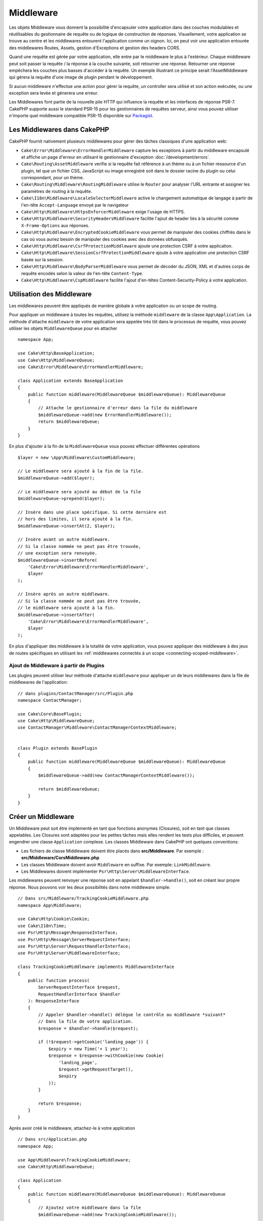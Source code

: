 Middleware
##########

Les objets Middleware vous donnent la possibilité d'encapsuler votre application
dans des couches modulables et réutilisables du gestionnaire de requête ou de
logique de construction de réponses. Visuellement, votre application se trouve au
centre et les middlewares entourent l'application comme un oignon. Ici, on peut voir
une application entourée des middlewares Routes, Assets, gestion d'Exceptions et
gestion des headers CORS.

.. image:: /_static/img/middleware-setup.png

Quand une requête est gérée par votre application, elle entre par le middleware le
plus à l'extérieur. Chaque middleware peut soit passer la requête / la réponse à la
couche suivante, soit retourner une réponse. Retourner une réponse empêchera les couches
plus basses d'accéder à la requête. Un exemple illustrant ce principe serait
l'AssetMiddleware qui gérera la requête d'une image de plugin pendant le développement.

.. image:: /_static/img/middleware-request.png

Si aucun middleware n'effectue une action pour gérer la requête, un controller sera
utilisé et son action exécutée, ou une exception sera levée et génerera une erreur.

Les Middlewares font partie de la nouvelle pile HTTP qui influence la requête et
les interfaces de réponse PSR-7. CakePHP supporte aussi le standard PSR-15 pour
les gestionnaires de requêtes serveur, ainsi vous pouvez utiliser n'importe quel
middleware compatible PSR-15 disponible sur `Packagist <https://packagist.org>`__.

Les Middlewares dans CakePHP
============================

CakePHP fournit nativement plusieurs middlewares pour gérer des tâches classiques
d'une application web:

* ``Cake\Error\Middleware\ErrorHandlerMiddleware`` capture les exceptions à
  partir du middleware encapsulé et affiche un page d'erreur en utilisant le
  gestionnaire d'exception :doc:`/development/errors`.
* ``Cake\Routing\AssetMiddleware`` verifie si la requête fait référence à un
  thème ou à un fichier ressource d'un plugin, tel que un fichier CSS,
  JavaScript ou image enregistré soit dans le dossier racine du plugin ou celui
  correspondant, pour un thème.
* ``Cake\Routing\Middleware\RoutingMiddleware`` utilise le ``Router`` pour
  analyser l'URL entrante et assigner les paramètres de routing à la requête.
* ``Cake\I18n\Middleware\LocaleSelectorMiddleware`` active le changement
  automatique de langage à partir de l'en-tête ``Accept-Language`` envoyé par le
  navigateur
* ``Cake\Http\Middleware\HttpsEnforcerMiddleware`` exige l'usage de HTTPS.
* ``Cake\Http\Middleware\SecurityHeadersMiddleware`` facilite l'ajout de
  header liés à la sécurité comme ``X-Frame-Options`` aux réponses.
* ``Cake\Http\Middleware\EncryptedCookieMiddleware`` vous permet de manipuler
  des cookies chiffrés dans le cas où vous auriez besoin de manipuler des cookies
  avec des données obfusqués.
* ``Cake\Http\Middleware\CsrfProtectionMiddleware`` ajoute une protection CSRF
  à votre application.
* ``Cake\Http\Middleware\SessionCsrfProtectionMiddleware`` ajoute à votre
  application une protection CSRF basée sur la session.
* ``Cake\Http\Middleware\BodyParserMiddleware`` vous permet de décoder du JSON,
  XML et d'autres corps de requête encodés selon la valeur de l'en-tête
  ``Content-Type``.
* ``Cake\Http\Middleware\CspMiddleware`` facilite l'ajout d'en-têtes
  Content-Security-Policy à votre application.

.. _using-middleware:

Utilisation des Middleware
==========================

Les middlewares peuvent être appliqués de manière globale à votre application ou
un scope de routing.

Pour appliquer un middleware à toutes les requêtes, utilisez la méthode ``middleware``
de la classe ``App\Application``.
La méthode d'attache ``middleware`` de votre application sera appelée très tôt
dans le processus de requête, vous pouvez utiliser les objets ``MiddlewareQueue``
pour en attacher ::

    namespace App;

    use Cake\Http\BaseApplication;
    use Cake\Http\MiddlewareQueue;
    use Cake\Error\Middleware\ErrorHandlerMiddleware;

    class Application extends BaseApplication
    {
        public function middleware(MiddlewareQueue $middlewareQueue): MiddlewareQueue
        {
            // Attache le gestionnaire d'erreur dans la file du middleware
            $middlewareQueue->add(new ErrorHandlerMiddleware());
            return $middlewareQueue;
        }
    }

En plus d'ajouter à la fin de la ``MiddlewareQueue`` vous pouvez effectuer
différentes opérations ::

        $layer = new \App\Middleware\CustomMiddleware;

        // Le middleware sera ajouté à la fin de la file.
        $middlewareQueue->add($layer);

        // Le middleware sera ajouté au début de la file
        $middlewareQueue->prepend($layer);

        // Insère dans une place spécifique. Si cette dernière est
        // hors des limites, il sera ajouté à la fin.
        $middlewareQueue->insertAt(2, $layer);

        // Insère avant un autre middleware.
        // Si la classe nommée ne peut pas être trouvée,
        // une exception sera renvoyée.
        $middlewareQueue->insertBefore(
            'Cake\Error\Middleware\ErrorHandlerMiddleware',
            $layer
        );

        // Insère après un autre middleware.
        // Si la classe nommée ne peut pas être trouvée,
        // le middleware sera ajouté à la fin.
        $middlewareQueue->insertAfter(
            'Cake\Error\Middleware\ErrorHandlerMiddleware',
            $layer
        );

En plus d'appliquer des middleware à la totalité de votre application, vous pouvez
appliquer des middleware à des jeux de routes spécifiques en utilisant les
:ref:`middlewares connectés à un scope <connecting-scoped-middleware>`.

Ajout de Middleware à partir de Plugins
---------------------------------------

Les plugins peuvent utiliser leur méthode d'attache ``middleware`` pour
appliquer un de leurs middlewares dans la file de middlewares de l'application::

    // dans plugins/ContactManager/src/Plugin.php
    namespace ContactManager;

    use Cake\Core\BasePlugin;
    use Cake\Http\MiddlewareQueue;
    use ContactManager\Middleware\ContactManagerContextMiddleware;

 
    class Plugin extends BasePlugin
    {
        public function middleware(MiddlewareQueue $middlewareQueue): MiddlewareQueue
        {
            $middlewareQueue->add(new ContactManagerContextMiddleware());

            return $middlewareQueue;
        }
    }

Créer un Middleware
===================

Un Middleware peut soit être implémenté en tant que fonctions anonymes
(Closures), soit en tant que classes appelables. Les Closures sont adaptées pour
les petites tâches mais elles rendent les tests plus difficiles, et peuvent
engendrer une classe ``Application`` complexe. Les classes Middleware dans
CakePHP ont quelques conventions:

* Les fichiers de classe Middleware doivent être placés dans
  **src/Middleware**. Par exemple : **src/Middleware/CorsMiddleware.php**
* Les classes Middleware doivent avoir ``Middleware`` en suffixe. Par exemple:
  ``LinkMiddleware``.
* Les Middlewares doivent implémenter ``Psr\Http\Server\MiddlewareInterface``.

Les middlewares peuvent renvoyer une réponse soit en appelant
``$handler->handle()``, soit en créant leur propre réponse. Nous pouvons voir
les deux possibilités dans notre middleware simple::

    // Dans src/Middleware/TrackingCookieMiddleware.php
    namespace App\Middleware;

    use Cake\Http\Cookie\Cookie;
    use Cake\I18n\Time;
    use Psr\Http\Message\ResponseInterface;
    use Psr\Http\Message\ServerRequestInterface;
    use Psr\Http\Server\RequestHandlerInterface;
    use Psr\Http\Server\MiddlewareInterface;

    class TrackingCookieMiddleware implements MiddlewareInterface
    {
        public function process(
            ServerRequestInterface $request,
            RequestHandlerInterface $handler
        ): ResponseInterface
        {
            // Appeler $handler->handle() délègue le contrôle au middleware *suivant*
            // Dans la file de votre application.
            $response = $handler->handle($request);

            if (!$request->getCookie('landing_page')) {
                $expiry = new Time('+ 1 year');
                $response = $response->withCookie(new Cookie(
                    'landing_page',
                    $request->getRequestTarget(),
                    $expiry
                ));
            }

            return $response;
        }
    }

Après avoir créé le middleware, attachez-le à votre application ::

    // Dans src/Application.php
    namespace App;

    use App\Middleware\TrackingCookieMiddleware;
    use Cake\Http\MiddlewareQueue;

    class Application
    {
        public function middleware(MiddlewareQueue $middlewareQueue): MiddlewareQueue
        {
            // Ajoutez votre middleware dans la file
            $middlewareQueue->add(new TrackingCookieMiddleware());

            // Ajoutez d'autres middleware dans la file

            return $middlewareQueue;
        }
    }

.. _routing-middleware:

Middleware Routing
==================

Le middleware Routing a la responsabilité d'appliquer les routes de votre
application et de résoudre le plugin, le controller, et l'action vers lesquels
doit être dirigée la requête. Il peut mettre en cache la collection des routes
utilisées dans votre application pour accélérer le démarrage. Pour activer la
mise en cache des routes, fournissez la :ref:`configuration de cache <cache-configuration>`
souhaitée en paramètre::

    // Dans Application.php
    public function middleware(MiddlewareQueue $middlewareQueue): MiddlewareQue
ue
    {
        // ...
        $middlewareQueue->add(new RoutingMiddleware($this, 'routing'));
    }

Ceci utiliserait le moteur de cache ``routing`` pour stocker la collection de
routes générée.

.. _security-header-middleware:

Ajouter des Headers de Sécurité
===============================

La couche ``SecurityHeaderMiddleware`` facilite l'ajout de headers liés à la
sécurité à votre application. Une fois configuré, le middleware peut ajouter
les headers suivants aux réponses:

* ``X-Content-Type-Options``
* ``X-Download-Options``
* ``X-Frame-Options``
* ``X-Permitted-Cross-Domain-Policies``
* ``Referrer-Policy``

Ce middleware peut être configuré en utilisant l'interface fluide avant d'être
appliqué au stack de middlewares::

    use Cake\Http\Middleware\SecurityHeadersMiddleware;

    $securityHeaders = new SecurityHeadersMiddleware();
    $securityHeaders
        ->setCrossDomainPolicy()
        ->setReferrerPolicy()
        ->setXFrameOptions()
        ->setXssProtection()
        ->noOpen()
        ->noSniff();

    $middlewareQueue->add($securityHeaders);

Middleware Content Security Policy Header
=========================================

Le ``CspMiddleware`` rend les choses plus simples pour ajouter des en-têtes
Content-Security-Policy dans votre application. Avant de l'utiliser, vous devez
installer ``paragonie/csp-builder``:

.. code-block::bash

    composer require paragonie/csp-builder

Vous pouvez configurer le middleware en utilisant un tableau, ou en lui passant
un objet ``CSPBuilder`` déjà construit::

    use Cake\Http\Middleware\CspMiddleware;

    $csp = new CspMiddleware([
        'script-src' => [
            'allow' => [
                'https://www.google-analytics.com',
            ],
            'self' => true,
            'unsafe-inline' => false,
            'unsafe-eval' => false,
        ],
    ]);

    $middlewareQueue->add($csp);

Une fois le middleware CSP activé, les attributs ``cspScriptNonce`` et
``cspStyleNonce`` seront définis sur les requêtes. Ces attributs sont appliqués
à l'attribut ``nonce`` de tous les éléments scripts et liens CSS créés par
``HtmlHelper``. Cela simplifie l'adoption de stratégies utilisant un `nonce-base64
<https://developer.mozilla.org/en-US/docs/Web/HTTP/Headers/Content-Security-Policy/script-src>`__
et ``strict-dynamic`` pour un surcroît de sécurité et une maintenance plus
facile.


.. versionadded:: 4.3.0
    Le remplissage automatique du nonce a été ajouté.

.. _encrypted-cookie-middleware:

Middleware de Gestion de Cookies Chiffrés
=========================================

Si votre application utilise des cookies qui contiennent des données que vous
avez besoin de masquer pour vous protéger contre les modifications utilisateurs,
vous pouvez utiliser le middleware de gestion des cookies chiffrés de CakePHP pour
chiffrer et déchiffrer les données des cookies.
Les données des cookies sont chiffrées via OpenSSL, en AES::

    use Cake\Http\Middleware\EncryptedCookieMiddleware;

    $cookies = new EncryptedCookieMiddleware(
        // Noms des cookies à protéger
        ['secrets', 'protected'],
        Configure::read('Security.cookieKey')
    );

    $middlewareQueue->add($cookies);

.. note::
    Il est recommandé que la clé de chiffrage utilisée pour les données des cookies
    soit *exclusivement* utilisée pour les données des cookies.

L'algorithme de chiffrement et le 'padding style' utilisé par le middleware
sont compatible avec le ``CookieComponent`` des versions précédents de CakePHP.

.. _csrf-middleware:

Middleware Cross Site Request Forgery (CSRF)
============================================

La protection CSRF peut être appliqué à votre application complète ou à des
'scopes' spécifiques.

.. note::

    Vous ne pouvez pas utiliser ces deux approches simultanément, vous devez en
    choisir une. Si vous utilisez les deux ensemble, une erreur de jeton CSRF
    invalide se produira à chaque requête `PUT` et `POST`.

CakePHP offre deux formes de protection CSRF:

* ``SessionCsrfProtectionMiddleware`` stocke les jetons CSRF en session. Cela
  nécessite que votre application ouvre la session à chaque requête ayant des
  effets de bord. L'avantage des jetons CSRF basés sur la session est qu'ils
  sont limités à un utilisateur spécifique, et valides seulement le temps de la
  session.
* ``CsrfProtectionMiddleware`` stocke les jetons CSRF dans un cookie. Utiliser
  un cookie permet de faire les vérifications CSRF indépendamment de l'état du
  serveur. L'authenticité des valeurs des cookies est vérifiée en utilisant une
  vérification HMAC check. Cependant, en raison de leur nature stateless, les
  jetons CSRF sont réutilisables d'un utilisateur à l'autre et d'une session à
  l'autre.

En ajoutant le middleware CSRF à la file des middlewares de votre Application,
vous protégez toutes les actions de l'application::

    // dans src/Application.php
    // Pour les jetons CSRF basés sur un Cookie.
    use Cake\Http\Middleware\CsrfProtectionMiddleware;

    // Pour les jetons CSRF basés sur la session.
    use Cake\Http\Middleware\SessionCsrfProtectionMiddleware;

    public function middleware(MiddlewareQueue $middlewareQueue): MiddlewareQueue
    {
        $options = [
            // ...
        ];
        $csrf = new CsrfProtectionMiddleware($options);
        // ou
        $csrf = new SessionCsrfProtectionMiddleware($options);

        $middlewareQueue->add($csrf);
        return $middlewareQueue;
    }

En ajoutant la protection CSRF à des scopes de routing, vous pouvez conditionner
l'utilisation de CSRF à certains groupes de routes::

    // dans src/Application.php
    use Cake\Http\Middleware\CsrfProtectionMiddleware;

    public function routes(RouteBuilder $routes) : void
    {
        $options = [
            // ...
        ];
        $routes->registerMiddleware('csrf', new CsrfProtectionMiddleware($options));
        parent::routes($routes);
    }

    // dans config/routes.php
    $routes->scope('/', function (RouteBuilder $routes) {
        $routes->applyMiddleware('csrf');
    });


Options du middleware CSRF basés sur un Cookie
----------------------------------------------

Les options de configuration disponibles sont:

- ``cookieName`` Le nom du cookie à envoyer. Par défaut ``csrfToken``.
- ``expiry`` La durée de vie du jeton CSRF. Par défaut, le temps de la session.
- ``secure`` Selon que le cookie doit être défini avec le drapeau Secure ou pas.
  C'est-à-dire que le cookie sera défini seulement dans une connexion HTTPS et
  toute tentative à travers un HTTP normal échouera. Par défaut à ``false``.
- ``httponly`` Selon que le cookie sera défini avec le drapeau HttpOnly ou pas.
  Par défaut à ``false``. Avant 4.1.0, utilisez l'option ``httpOnly``.
- ``samesite`` Vous permet de déclarer si le cookie doit être restreint à un
  contexte first-party ou same-site. Les valeurs possibles sont ``Lax``,
  ``Strict`` et ``None``. Par défaut à ``null``.
- ``field`` Le champ de formulaire à vérifier. Par défaut ``_csrfToken``.
  Changer ceci obligera à changer également la configuration de FormHelper.

Options du middleware CSRF basé sur la Session
----------------------------------------------

Les options de configuration disponibles sont:

- ``key`` La clé de session à utiliser. Par défaut `csrfToken`.
- ``field`` Le champ de formulaire à vérifier. Par défaut ``_csrfToken``.
  Changer ceci obligera à changer également la configuration de FormHelper.


Lorsqu'il est activé, vous pouvez accéder au jeton CSRF en cours sur l'objet
requête::

    $token = $this->request->getAttribute('csrfToken');

Ignorer les vérifications CSRF pour certaines actions
-----------------------------------------------------

Les deux implémentations du middleware CSRF vous autorisent à ignorer les
callbacks de vérification pour un contrôle plus fin selon l'URL pour laquelle la
vérification était censée avoir lieu::

    // dans src/Application.php
    use Cake\Http\Middleware\CsrfProtectionMiddleware;

    public function middleware(MiddlewareQueue $middlewareQueue): MiddlewareQueue
    {
        $csrf = new CsrfProtectionMiddleware();

        // La vérification du jeton sera ignorée lorsque le callback renvoie `true`.
        $csrf->skipCheckCallback(function ($request) {
            // Ignore la vérification du jeton pour les URLs API.
            if ($request->getParam('prefix') === 'Api') {
                return true;
            }
        });

        // S'assure que le middleware de routing est ajouté à la file avant le middleware de protection CSRF.
        $middlewareQueue->add($csrf);

        return $middlewareQueue;
    }

.. note::

    Vous devez appliquer le middleware de protection CSRF seulement pour les
    routes qui gèrent des requêtes stateful en utilisant des cookies/sessions.
    Par exemple, en développant une API, les requêtes stateless ne sont pas
    affectées par CSRF, donc le middleware n'a pas besoin d'être appliqué à ces
    routes.

Intégration avec le FormHelper
------------------------------

Le ``CsrfProtectionMiddleware`` s'intègre parfaitement avec le ``FormHelper``.
Chaque fois que vous créez un formulaire avec le ``FormHelper``, cela créera un
champ caché contenant le token CSRF.

.. note::

    Lorsque vous utilisez la protection CSRF, vous devriez toujours commencer
    vos formulaires avec le ``FormHelper``. Si vous ne le faites pas, vous allez
    devoir créer manuellement les champs cachés dans chaque formulaire.

Protection CSRF et Requêtes AJAX
--------------------------------

En plus des données de la requête, les tokens CSRF peuvent être soumis *via* le
header spécial ``X-CSRF-Token``. Utiliser un header facilite généralement
l'intégration du token CSRF dans les applications qui utilisent Javascript de
manière intensive ou avec les applications API JSON / XML.

Le token CSRF peut être récupéré via le Cookie ``csrfToken``, ou en PHP *via*
l'attribut nommé ``csrfToken`` dans l'objet requête. Il est peut-être plus
facile d'utiliser le cookie si votre code Javascript se trouve dans des fichiers
séparés des templates de vue de CakePHP, ou si vous avez déjà une fonctionnalité
qui vous permet de parser des cookies avec Javascript.

Si vous avez des fichiers Javascript séparés mais que vous ne voulez pas avoir à
gérer des cookies, vous pouvez par exemple définir un token dans une variable
Javascript globale dans votre layout, en définissant un bloc script comme ceci::

    echo $this->Html->scriptBlock(sprintf(
        'var csrfToken = %s;',
        json_encode($this->request->getAttribute('csrfToken'))
    ));

Vous pouvez accéder au token par l'expression ``csrfToken`` ou
``window.csrfToken`` dans n'importe quel fichier de script qui sera chargé après
ce bloc de script.

Une autre alternative serait de placer le token dans une balise meta
personnalisée comme ceci::

    echo $this->Html->meta('csrfToken', $this->request->getAttribute('csrfToken'));

ce qui le rendrait accessible dans vos scripts en recherchant l'élément ``meta``
nommé ``csrfToken``. Avec jQuery, cela pourrait être aussi simple que ça::

    var csrfToken = $('meta[name="csrfToken"]').attr('content');

.. _body-parser-middleware:

Middleware Body Parser
======================

Si votre application accepte du JSON, XML ou d'autres corps de requêtes encodés,
le ``BodyParserMiddleware`` vous décodera ces requêtes en un tableau qui sera
disponible *via* ``$request->getParsedData()`` et ``$request->getData()``. Par
défaut, seuls les contenus ``json`` seront parsés, mais le parsage XML peut être
activé avec une option. Vous pouvez aussi définir vos propres parseurs::

    use Cake\Http\Middleware\BodyParserMiddleware;

    // Seul JSON sera parsé
    $bodies = new BodyParserMiddleware();

    // Active le parsage XML
    $bodies = new BodyParserMiddleware(['xml' => true]);

    // Désactive le parsage JSON
    $bodies = new BodyParserMiddleware(['json' => false]);

    // Ajoute votre propre parseur en faisant correspondre d'autres valeurs du
    // header content-type aux callables capables de les parser.
    $bodies = new BodyParserMiddleware();
    $bodies->addParser(['text/csv'], function ($body, $request) {
        // Utilise une bibliothèque de parsage CSV.
        return Csv::parse($body);
    });

.. _https-enforcer-middleware:

Middleware HTTPS Enforcer
=========================

Si vous voulez que votre application soit accessible uniquement par des
connexions HTTPS, vous pouvez utiliser le ``HttpsEnforcerMiddleware``::

    use Cake\Http\Middleware\HttpsEnforcerMiddleware;

    // Toujours soulever une exception et ne jamais rediriger.
    $https = new HttpsEnforcerMiddleware([
        'redirect' => false,
    ]);

    // Envoyer un code de statut 302 en cas de redirection
    $https = new HttpsEnforcerMiddleware([
        'redirect' => true,
        'statusCode' => 302,
    ]);

    // Envoyer des headers supplémentaires dans la réponse de redirection.
    $https = new HttpsEnforcerMiddleware([
        'headers' => ['X-Https-Upgrade' => 1],
    ]);

    // Désactiver le HTTPs forcé quand ``debug`` est activé.
    $https = new HttpsEnforcerMiddleware([
        'disableOnDebug' => true,
    ]);

À la réception d'une requête non-HTTP qui n'utilise pas GET, un
``BadRequestException`` sera soulevée.

.. meta::
    :title lang=fr: Middleware Http
    :keywords lang=fr: http, middleware, psr-7, requête, réponse, wsgi, application, baseapplication, https

